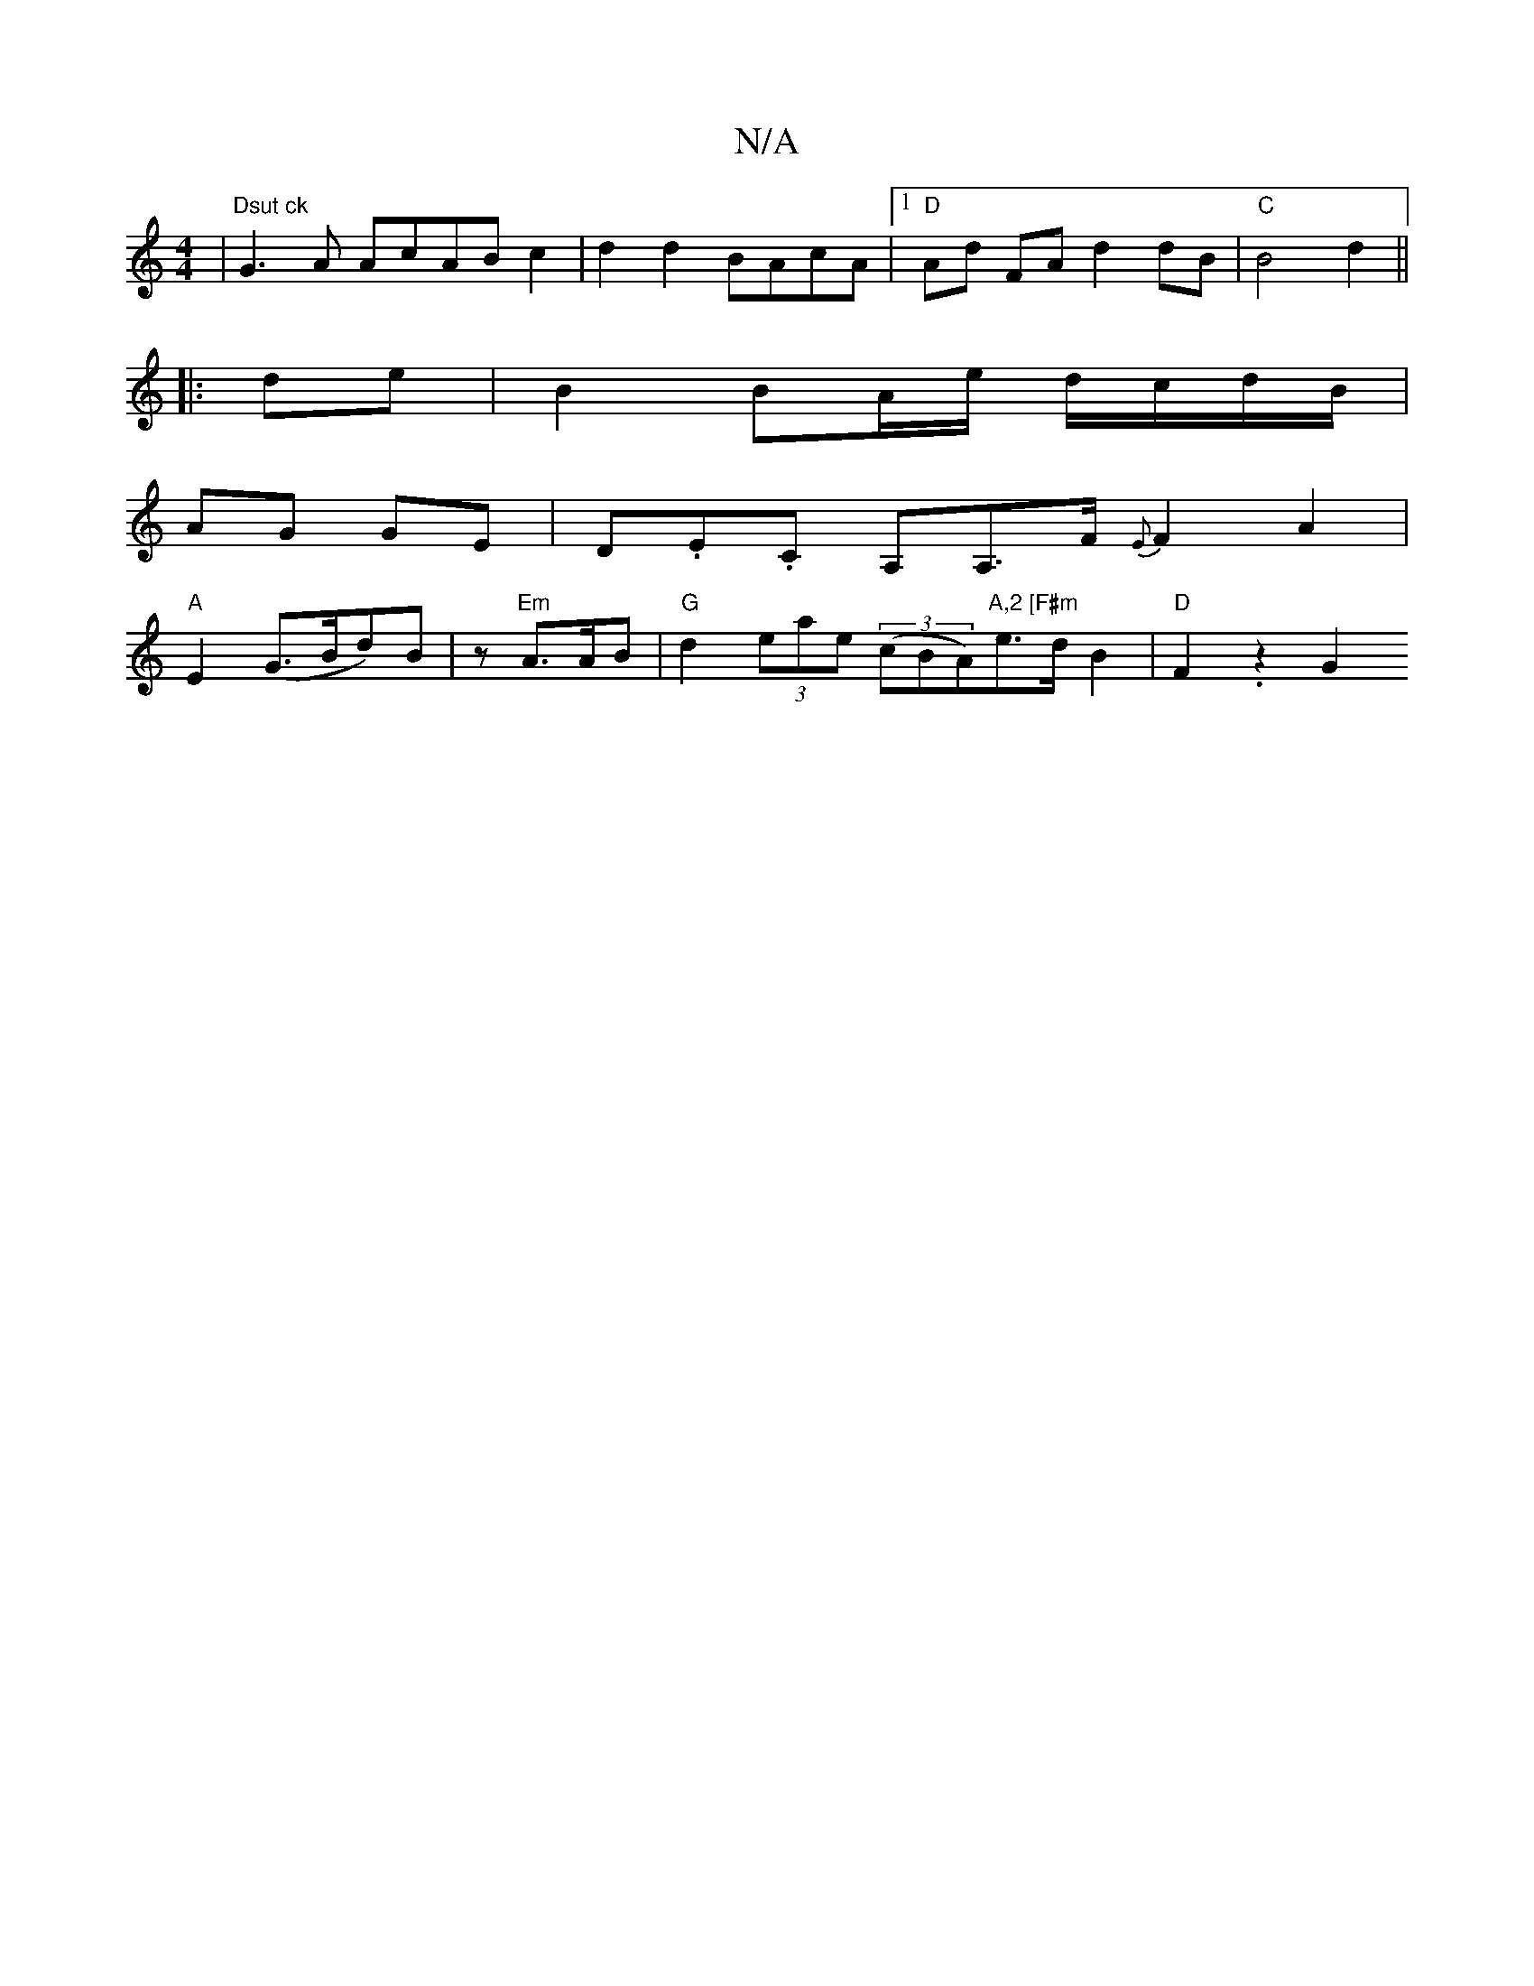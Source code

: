 X:1
T:N/A
M:4/4
R:N/A
K:Cmajor
| "Dsut ck"G3 A AcABc2|d2d2 BAcA|1 "D"Ad FA d2 dB|"C" B4 d2 ||
|: de | B2 BA/e/ d/c/d/B/ |
AG GE | D.E.C A,A,>F {E}F2A2|
"A"E2 (G>Bd)B | z "Em" A>AB | "G"d2 (3eae (3(cBA)"A,2 [F#m"e>d B2 |"D" F2 .z2G2